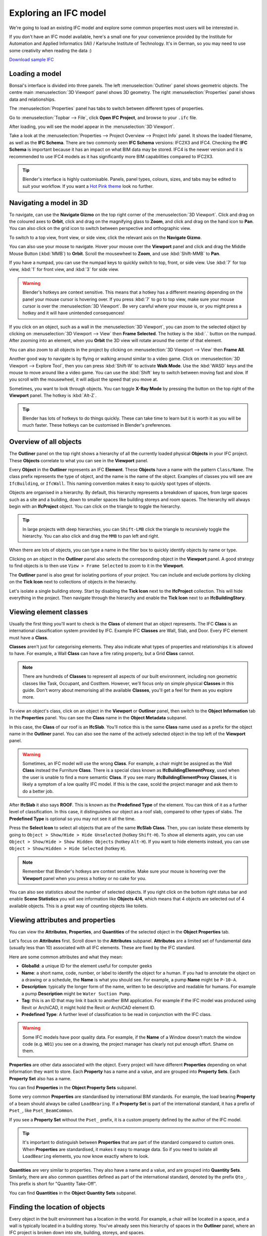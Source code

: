 Exploring an IFC model
======================

We're going to load an existing IFC model and explore some common properties
most users will be interested in.

If you don't have an IFC model available, here's a small one for your
convenience provided by the Institute for Automation and Applied Informatics
(IAI) / Karlsruhe Institute of Technology.  It's in German, so you may need to
use some creativity when reading the data :)

.. container:: blockbutton

    `Download sample IFC <https://www.ifcwiki.org/images/e/e3/AC20-FZK-Haus.ifc>`__

.. seealso::

    You can find more sample models online in the `OSArch Open Data Directory
    <https://wiki.osarch.org/index.php?title=AEC_Open_Data_directory>`__

Loading a model
---------------

Bonsai's interface is divided into three panels. The left
:menuselection:`Outliner` panel shows geometric objects. The centre main
:menuselection:`3D Viewport` panel shows 3D geometry. The right
:menuselection:`Properties` panel shows data and relationships.

.. image:: images/bonsai-layout.png

The :menuselection:`Properties` panel has tabs to switch between different
types of properties.

.. image:: images/properties-tabs.png

Go to :menuselection:`Topbar --> File`, click **Open IFC Project**, and browse
to your ``.ifc`` file.

.. image:: images/properties-loadproject.png

After loading, you will see the model appear in the :menuselection:`3D Viewport`.

.. image:: images/example-project.png

Take a look at the :menuselection:`Properties --> Project Overview --> Project
Info` panel. It shows the loaded filename, as well as the **IFC Schema**. There
are two commonly seen **IFC Schema** versions: IFC2X3 and IFC4. Checking the
**IFC Schema** is important because it has an impact on what BIM data may be
stored. IFC4 is the newer version and it is recommended to use IFC4 models as
it has significantly more BIM capabilities compared to IFC2X3. 

.. tip::

   Blender's interface is highly customisable. Panels, panel types, colours,
   sizes, and tabs may be edited to suit your workflow. If you want a `Hot Pink
   theme <https://github.com/kame404/Blender-Themes>`__ look no further.

Navigating a model in 3D
------------------------

To navigate, can use the **Navigate Gizmo** on the top right corner of the
:menuselection:`3D Viewport`. Click and drag on the coloured axes to **Orbit**,
click and drag on the magnifying glass to **Zoom**, and click and drag on the
hand icon to **Pan**.  You can also click on the grid icon to switch between
perspective and orthographic view.

To switch to a top view, front view, or side view, click the relevant axis on
the **Navigate Gizmo**.

.. image:: images/navigate-gizmo.png

You can also use your mouse to navigate. Hover your mouse over the **Viewport**
panel and click and drag the Middle Mouse Button (:kbd:`MMB`) to **Orbit**.
Scroll the mousewheel to **Zoom**, and use :kbd:`Shift-MMB` to **Pan**.

If you have a numpad, you can use the numpad keys to quickly switch to top,
front, or side view. Use :kbd:`7` for top view, :kbd:`1` for front view, and
:kbd:`3` for side view.

.. warning::

   Blender's hotkeys are context sensitive. This means that a hotkey has a
   different meaning depending on the panel your mouse cursor is hovering over.
   If you press :kbd:`7` to go to top view, make sure your mouse cursor is over the
   :menuselection:`3D Viewport`. Be very careful where your mouse is, or you
   might press a hotkey and it will have unintended consequences!

If you click on an object, such as a wall in the :menuselection:`3D Viewport`,
you can zoom to the selected object by clicking on :menuselection:`3D Viewport
--> View` then **Frame Selected**. The hotkey is the :kbd:`.` button on the
numpad.  After zooming into an element, when you **Orbit** the 3D view will
rotate around the center of that element.

You can also zoom to all objects in the project by clicking on
:menuselection:`3D Viewport --> View` then **Frame All**.

.. image:: images/frame-selected.png

Another good way to navigate is by flying or walking around similar to a video
game. Click on :menuselection:`3D Viewport --> Explore Tool`, then you can
press :kbd:`Shift-W` to activate **Walk Mode**. Use the :kbd:`WASD` keys and
the mouse to move around like a video game. You can use the :kbd:`Shift` key to
switch between moving fast and slow. If you scroll with the mousewheel, it will
adjust the speed that you move at.

.. image:: images/explore-tool.png

Sometimes, you want to look through objects. You can toggle **X-Ray Mode** by
pressing the button on the top right of the **Viewport** panel. The hotkey is
:kbd:`Alt-Z`.

.. image:: images/x-ray-mode.png

.. tip::

   Blender has lots of hotkeys to do things quickly. These can take time to
   learn but it is worth it as you will be much faster. These hotkeys can be
   customised in Blender's preferences.


Overview of all objects
-----------------------

The **Outliner** panel on the top right shows a hierarchy of all the currently
loaded physical **Objects** in your IFC project. These **Objects** correlate to
what you can see in the **Viewport** panel.

Every **Object** in the **Outliner** represents an IFC **Element**. These
**Objects** have a name with the pattern ``Class/Name``. The class prefix
represents the type of object, and the name is the name of the object.  Examples
of classes you will see are ``IfcBuilding``, or ``IfcWall``. This naming
convention makes it easy to quickly spot types of objects.

.. image:: images/outliner.png

Objects are organised in a hierarchy. By default, this hierarchy represents a
breakdown of spaces, from large spaces such as a site and a building, down to
smaller spaces like building storeys and room spaces. The hierarchy will always
begin with an **IfcProject** object. You can click on the triangle to toggle the
hierarchy.

.. tip::

   In large projects with deep hierarchies, you can ``Shift-LMB`` click the
   triangle to recursively toggle the hierarchy. You can also click and drag the
   ``MMB`` to pan left and right.

When there are lots of objects, you can type a name in the filter box to quickly
identify objects by name or type.

.. image:: images/outliner-filter.png

Clicking on an object in the **Outliner** panel also selects the corresponding
object in the **Viewport** panel. A good strategy to find objects is to then use
``View > Frame Selected`` to zoom to it in the **Viewport**.

The **Outliner** panel is also great for isolating portions of your project. You
can include and exclude portions by clicking on the **Tick Icon** next to
collections of objects in the hierarchy.

Let's isolate a single building storey. Start by disabling the **Tick Icon**
next to the **IfcProject** collection. This will hide everything in the project.
Then navigate through the hierarchy and enable the **Tick Icon** next to an
**IfcBuildingStory**.

.. image:: images/outliner-isolate.png

Viewing element classes
-----------------------

Usually the first thing you'll want to check is the **Class** of element that an
object represents. The IFC **Class** is an international classification system
provided by IFC. Example IFC **Classes** are Wall, Slab, and Door. Every IFC
element must have a **Class**.

**Classes** aren't just for categorising elements. They also indicate what types of
properties and relationships it is allowed to have. For example, a Wall
**Class** can have a fire rating property, but a Grid **Class** cannot.

.. note::

   There are hundreds of **Classes** to represent all aspects of our built
   environment, including non geometric classes like Task, Occupant, and CostItem.
   However, we'll focus only on simple physical **Classes** in this guide. Don't
   worry about memorising all the available **Classes**, you'll get a feel for them
   as you explore more.

To view an object's class, click on an object in the **Viewport** or **Outliner**
panel, then switch to the **Object Information** tab in the **Properties** panel.
You can see the **Class** name in the **Object Metadata** subpanel.

.. image:: images/element-class.png

In this case, the **Class** of our roof is an **IfcSlab**. You'll notice this is
the same **Class** name used as a prefix for the object name in the **Outliner**
panel. You can also see the name of the actively selected object in the top left
of the **Viewport** panel.

.. warning::

   Sometimes, an IFC model will use the wrong **Class**. For example, a chair might
   be assigned as the Wall **Class** instead the Furniture **Class**. There is a
   special class known as **IfcBuildingElementProxy**, used when the user is
   unable to find a more semantic **Class**. If you see many
   **IfcBuildingElementProxy** **Classes**, it is likely a symptom of a low
   quality IFC model. If this is the case, scold the project manager and ask
   them to do a better job.

After **IfcSlab** it also says **ROOF**. This is known as the
**Predefined Type** of the element. You can think of it as a further level of
classification. In this case, it distinguishes our object as a roof slab,
compared to other types of slabs. The **Predefined Type** is optional so you may
not see it all the time.

.. seealso::

    You can use the `Search IFC Class
    <https://bonsaibim.org/search-ifc-class.html>`__ tool to learn the correct
    classes and predefined types you should see.

Press the **Select Icon** to select all objects that are of the same
**IfcSlab** **Class**. Then, you can isolate these elements by going to ``Object
> Show/Hide > Hide Unselected`` (hotkey ``Shift-H``). To show all elements again, you can use
``Object > Show/Hide > Show Hidden Objects`` (hotkey ``Alt-H``). If you want to
hide elements instead, you can use ``Object > Show/Hidden > Hide Selected``
(hotkey ``H``).

.. image:: images/element-class-select.png

.. note::

   Remember that Blender's hotkeys are context sensitive. Make sure your mouse
   is hovering over the **Viewport** panel when you press a hotkey or no cake
   for you.

You can also see statistics about the number of selected objects. If you right
click on the bottom right status bar and enable **Scene Statistics** you will
see information like **Objects 4/4**, which means that 4 objects are selected
out of 4 available objects. This is a great way of counting objects like toilets.

.. image:: images/scene-statistics.png

Viewing attributes and properties
---------------------------------

You can view the **Attributes**, **Properties**, and **Quantities** of the
selected object in the **Object Properties** tab.

Let's focus on **Attributes** first. Scroll down to the **Attributes**
subpanel. **Attributes** are a limited set of fundamental data (usually less
than 10) associated with all IFC elements. These are fixed by the IFC standard.

.. image:: images/attributes.png

Here are some common attributes and what they mean:

- **GlobalId**: a unique ID for the element useful for computer geeks
- **Name**: a short name, code, number, or label to identify the object for a
  human. If you had to annotate the object on a drawing or a schedule, the
  **Name** is what you should see. For example, a pump **Name** might be ``P-10-A``.
- **Description**: typically the longer form of the name, written to be
  descriptive and readable for humans. For example a pump **Description** might
  be ``Water Suction Pump``.
- **Tag**: this is an ID that may link it back to another BIM application. For
  example if the IFC model was produced using Revit or ArchiCAD, it might hold
  the Revit or ArchiCAD element ID.
- **Predefined Type**: A further level of classification to be read
  in conjunction with the IFC class.

.. warning::

   Some IFC models have poor quality data. For example, if the **Name**
   of a Window doesn't match the window code (e.g. ``W01``) you see on a
   drawing, the project manager has clearly not put enough effort. Shame on
   them.

**Properties** are other data associated with the object. Every project will
have different **Properties** depending on what information they want to store.
Each **Property** has a name and a value, and are grouped into **Property
Sets**. Each **Property Set** also has a name. 

You can find **Properties** in the **Object Property Sets** subpanel.

.. image:: images/psets.png

Some very common **Properties** are standardised by international BIM standards.
For example, the load bearing **Property** of a beam should always be called
``LoadBearing``. If a **Property Set** is part of the international standard, it
has a prefix of ``Pset_``, like ``Pset_BeamCommon``.

If you see a **Property Set** without the ``Pset_`` prefix, it is a custom
property defined by the author of the IFC model.

.. tip::

   It's important to distinguish between **Properties** that are
   part of the standard compared to custom ones. When **Properties** are
   standardised, it makes it easy to manage data. So if you need to isolate all
   ``LoadBearing`` elements, you now know exactly where to look.

**Quantities** are very similar to properties. They also have a name and a
value, and are grouped into **Quantity Sets**. Similarly, there are also common
quantities defined as part of the international standard, denoted by the prefix
``Qto_``. This prefix is short for "Quantity Take-Off".

You can find **Quantities** in the **Object Quantity Sets** subpanel.

.. image:: images/qtos.png

Finding the location of objects
-------------------------------

Every object in the built environment has a location in the world. For example,
a chair will be located in a space, and a wall is typically located in a
building storey. You've already seen this hierarchy of spaces in the
**Outliner** panel, where an IFC project is broken down into site, building,
storeys, and spaces.

Sometimes, objects may have multiple relevant locations, such
as a multi-storey column which can be related to multiple building storeys.
Even in these cases, IFC enforces one location to be its primary
location, known as its **Spatial Container**.

If you click on any object, you can see its location in the **Spatial
Container** subpanel in the **Object Information** tab.

Press the **Select Icon** to select all objects that are in the same location.

.. image:: images/spatial-container.png

Checking construction types
---------------------------

Almost everything in the built environment will have a **Construction Type**.
For example, an architect will specify a door type for every door in a project.

You can see a list of **Construction Types** in the **Outliner** panel in the
**Types** collection. For example, if the architect has a wall types schedule
with the wall type names of ``WT01``, ``WT02``, and ``WT03``, you should see
three **IfcWallType** objects with those same names in the **Outliner**.

You can click on these types to see more details about them in the
**Properties** panel.

.. image:: images/outliner-types.png

When selecting an object, you can also see its construction type in **Object
Information** under the **Type** subpanel. You can press the **Select Icon** to
select all objects that are of the same **Construction Type**. You can use the
hide and isolate hotkeys to quickly view them in the model.

.. image:: images/properties-types.png

A **Construction Type** defines properties that are common to all occurrences of
that type. For example, if a wall type specifies a fire rating property, then
all walls of that wall type will inherit that fire rating too.

A **Construction Type** may also specify geometry or geometric rules that are
common to all occurrences of the type. For example, a pump type will define the
geometry of the pump, so all occurrences of that pump will have the same
geometry.

You can visually inspect types in isolation to the rest of the model. Types are
hidden by default, so first enable the visibility of the **Types** collection in
the **Outliner** by pressing the **Visibility Icon**. Then, select a type, and
click on ``View > Local View > Toggle Local View`` (hotkey ``/``) in the
**Viewport**. Toggle the view to see the entire model again.

.. image:: images/type-local-view.png

.. note::

   Only **Construction Types** where the geometry is exactly the same for all
   occurrences will specify geometry. When the geometry varies based on the
   occurrence (such as a wall, which varies based on the wall length), the
   **Construction Type** will typically have no geometry.

Filtering by materials
----------------------

Everything in the built environment is made from a physical raw **Material**
resources. For example, a **Material** might be blockwork. Another
**Material** might be in-situ concrete. **Materials** are grouped into
categories like steel, concrete, brick, block, and so on.

We can see a list of **Materials** used in the project in the **Materials**
subpanel in the **Geometry and Materials** tab.

Press the **Select Icon** to select all objects that are of the selected
material.

.. image:: images/materials.png

Taking simple measurements
--------------------------

The simplest form of measurement is the one that's already taken for you. The
**Viewing attributes and properties** section describes how to view
pre-calculated **Quantities**.

Sometimes, you may wish to take manual measurements yourself. You can view the
overall X, Y, and Z dimensions of the currently selected object in the
**Derived Coordinates** subpanel in the **Geometry and Materials** tab.

.. image:: images/dimensions.png

Another way to manually measure from two points is to use the **Measure** tool.
First, press the **Snap Icon** to enable snapping. Then choose snap targets in
the **Snap Menu** in the top middle section of the **Viewport** panel.

.. image:: images/snap-targets.png

.. tip::

   It is recommended to choose multiple snap targets, like **Vertex**, **Edge**, and
   **Face**, and **Edge Center**. You can use the ``Shift`` key to select
   multiple snap targets. For example, the **Face** snap target means that your
   measurements will automatically snap to the nearest object's surface.

Now that you have configured snapping, press the **Measure Tool Icon** on the
left of the **Viewport** panel. **Click** and **Drag** in the 3D viewport to
take a measurement. A circle will appear guiding the first point of your
measurement. While **Dragging**, press the ``X`` key to lock the measurement
line along the X axis. Alternatively, press the ``Y`` or ``Z`` key to lock the
measurement line along the Y or Z axis. Let go of the mouse to finish your
measurement.

.. image:: images/measure-tool.png

To delete a measurement, just click on one point of the measurement, and press
the ``Delete`` key. You can also click and drag the ends of your measurement
lines to measure to another location.

What else is there?
-------------------

Congratulations, and welcome to the digital built environment!

We've barely scratched the surface of the data and relationships available in an
IFC model. We've yet to cover documents and drawings, clearance zones, tasks,
cost items, structural loads and forces, analytical models, distribution system
connectivity, energy analysis, rendering textures, and so much more. Our built
environment and its relationships are vast and complex and it is exciting that
you can join us on its digital journey!

Please do not hesitate to reach out with any questions.

- `OSArch live chat <https://osarch.org/chat>`__
- `OSArch community forum <https://community.osarch.org>`__
